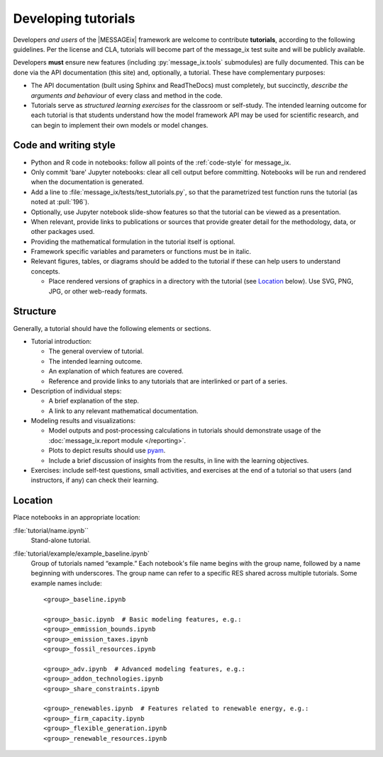 Developing tutorials
********************

Developers *and users* of the |MESSAGEix| framework are welcome to contribute **tutorials**, according to the following guidelines.
Per the license and CLA, tutorials will become part of the message_ix test suite and will be publicly available.

Developers **must** ensure new features (including :py:`message_ix.tools` submodules) are fully documented.
This can be done via the API documentation (this site) and, optionally, a tutorial.
These have complementary purposes:

- The API documentation (built using Sphinx and ReadTheDocs) must completely, but succinctly, *describe the arguments and behaviour* of every class and method in the code.
- Tutorials serve as *structured learning exercises* for the classroom or self-study.
  The intended learning outcome for each tutorial is that students understand how the model framework API may be used for scientific research, and can begin to implement their own models or model changes.


Code and writing style
======================

- Python and R code in notebooks: follow all points of the :ref:`code-style` for message_ix.
- Only commit 'bare' Jupyter notebooks: clear all cell output before committing.
  Notebooks will be run and rendered when the documentation is generated.
- Add a line to :file:`message_ix/tests/test_tutorials.py`, so that the parametrized test function runs the tutorial (as noted at :pull:`196`).
- Optionally, use Jupyter notebook slide-show features so that the tutorial can be viewed as a presentation.
- When relevant, provide links to publications or sources that provide greater detail for the methodology, data, or other packages used.
- Providing the mathematical formulation in the tutorial itself is optional.
- Framework specific variables and parameters or functions must be in italic.
- Relevant figures, tables, or diagrams should be added to the tutorial if these can help users to understand concepts.

  - Place rendered versions of graphics in a directory with the tutorial (see `Location`_ below).
    Use SVG, PNG, JPG, or other web-ready formats.


Structure
=========

Generally, a tutorial should have the following elements or sections.

- Tutorial introduction:

  - The general overview of tutorial.
  - The intended learning outcome.
  - An explanation of which features are covered.
  - Reference and provide links to any tutorials that are interlinked or part of a series.

- Description of individual steps:

  - A brief explanation of the step.
  - A link to any relevant mathematical documentation.

- Modeling results and visualizations:

  - Model outputs and post-processing calculations in tutorials should demonstrate usage of the :doc:`message_ix.report module </reporting>`.
  - Plots to depict results should use `pyam <https://github.com/IAMconsortium/pyam/>`_.
  - Include a brief discussion of insights from the results, in line with the learning objectives.

- Exercises: include self-test questions, small activities, and exercises at the end of a tutorial so that users (and instructors, if any) can check their learning.


Location
========

Place notebooks in an appropriate location:

:file:`tutorial/name.ipynb``
   Stand-alone tutorial.

:file:`tutorial/example/example_baseline.ipynb`
   Group of tutorials named “example.”
   Each notebook's file name begins with the group name, followed by a name
   beginning with underscores.
   The group name can refer to a specific RES shared across multiple tutorials.
   Some example names include::

       <group>_baseline.ipynb

       <group>_basic.ipynb  # Basic modeling features, e.g.:
       <group>_emmission_bounds.ipynb
       <group>_emission_taxes.ipynb
       <group>_fossil_resources.ipynb

       <group>_adv.ipynb  # Advanced modeling features, e.g.:
       <group>_addon_technologies.ipynb
       <group>_share_constraints.ipynb

       <group>_renewables.ipynb  # Features related to renewable energy, e.g.:
       <group>_firm_capacity.ipynb
       <group>_flexible_generation.ipynb
       <group>_renewable_resources.ipynb
